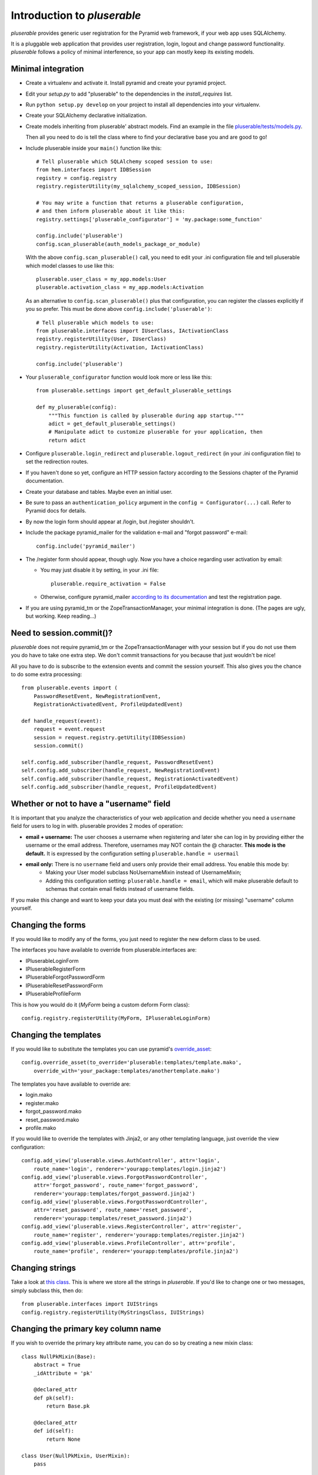 ============================
Introduction to *pluserable*
============================

*pluserable* provides generic user registration for the Pyramid web framework,
if your web app uses SQLAlchemy.

It is a pluggable web application that provides user registration, login,
logout and change password functionality. *pluserable* follows a policy of
minimal interference, so your app can mostly keep its existing models.


Minimal integration
===================

- Create a virtualenv and activate it. Install pyramid and create
  your pyramid project.

- Edit your *setup.py* to add "pluserable" to the dependencies in the
  *install_requires* list.

- Run ``python setup.py develop`` on your project to install all dependencies
  into your virtualenv.

- Create your SQLAlchemy declarative initialization.

- Create models inheriting from pluserable' abstract models.
  Find an example in the file `pluserable/tests/models.py
  <https://github.com/nandoflorestan/pluserable/blob/master/pluserable/tests/models.py>`_.

  Then all you need to do is tell the class where to find your declarative
  base you and are good to go!

- Include pluserable inside your ``main()`` function like this::

    # Tell pluserable which SQLAlchemy scoped session to use:
    from hem.interfaces import IDBSession
    registry = config.registry
    registry.registerUtility(my_sqlalchemy_scoped_session, IDBSession)

    # You may write a function that returns a pluserable configuration,
    # and then inform pluserable about it like this:
    registry.settings['pluserable_configurator'] = 'my.package:some_function'

    config.include('pluserable')
    config.scan_pluserable(auth_models_package_or_module)

  With the above ``config.scan_pluserable()`` call, you need to edit your .ini
  configuration file and tell pluserable which model classes to use like this::

      pluserable.user_class = my_app.models:User
      pluserable.activation_class = my_app.models:Activation

  As an alternative to ``config.scan_pluserable()`` plus that configuration,
  you can register the classes explicitly if you so prefer. This must be
  done above ``config.include('pluserable')``::

    # Tell pluserable which models to use:
    from pluserable.interfaces import IUserClass, IActivationClass
    registry.registerUtility(User, IUserClass)
    registry.registerUtility(Activation, IActivationClass)

    config.include('pluserable')

- Your ``pluserable_configurator`` function would look more or less like this::

    from pluserable.settings import get_default_pluserable_settings

    def my_pluserable(config):
        """This function is called by pluserable during app startup."""
        adict = get_default_pluserable_settings()
        # Manipulate adict to customize pluserable for your application, then
        return adict

- Configure ``pluserable.login_redirect`` and ``pluserable.logout_redirect``
  (in your .ini configuration file) to set the redirection routes.

- If you haven't done so yet, configure an HTTP session factory according to
  the Sessions chapter of the Pyramid documentation.

- Create your database and tables. Maybe even an initial user.

- Be sure to pass an ``authentication_policy`` argument in the
  ``config = Configurator(...)`` call. Refer to Pyramid docs for details.

- By now the login form should appear at /login, but /register shouldn't.

- Include the package pyramid_mailer for the validation e-mail and
  "forgot password" e-mail::

    config.include('pyramid_mailer')

- The /register form should appear, though ugly. Now you have a choice
  regarding user activation by email:

  - You may just disable it by setting, in your .ini file::

        pluserable.require_activation = False

  - Otherwise, configure pyramid_mailer `according to its documentation
    <http://docs.pylonsproject.org/projects/pyramid_mailer/en/latest/>`_
    and test the registration page.

- If you are using pyramid_tm or the ZopeTransactionManager, your minimal
  integration is done. (The pages are ugly, but working. Keep reading...)


Need to session.commit()?
=========================

*pluserable* does not require pyramid_tm or the ZopeTransactionManager with your
session but if you do not use them you do have to take one extra step.
We don't commit transactions for you because that just wouldn't be nice!

All you have to do is subscribe to the extension events and
commit the session yourself. This also gives you the chance to
do some extra processing::

    from pluserable.events import (
        PasswordResetEvent, NewRegistrationEvent,
        RegistrationActivatedEvent, ProfileUpdatedEvent)

    def handle_request(event):
        request = event.request
        session = request.registry.getUtility(IDBSession)
        session.commit()

    self.config.add_subscriber(handle_request, PasswordResetEvent)
    self.config.add_subscriber(handle_request, NewRegistrationEvent)
    self.config.add_subscriber(handle_request, RegistrationActivatedEvent)
    self.config.add_subscriber(handle_request, ProfileUpdatedEvent)


Whether or not to have a "username" field
=========================================

It is important that you analyze the characteristics of your web application and decide whether you need a ``username`` field for users to log in with. pluserable provides 2 modes of operation:

- **email + username:** The user chooses a username when registering and later she can log in by providing either the username or the email address. Therefore, usernames may NOT contain the @ character. **This mode is the default.** It is expressed by the configuration setting ``pluserable.handle = usermail``
- **email only:** There is no ``username`` field and users only provide their email address. You enable this mode by:
    - Making your User model subclass NoUsernameMixin instead of UsernameMixin;
    - Adding this configuration setting: ``pluserable.handle = email``, which will make pluserable default to schemas that contain email fields instead of username fields.

If you make this change and want to keep your data you must deal with the existing (or missing) "username" column yourself.


Changing the forms
==================

If you would like to modify any of the forms, you just need
to register the new deform class to be used.

The interfaces you have available to override from pluserable.interfaces are:

- IPluserableLoginForm
- IPluserableRegisterForm
- IPluserableForgotPasswordForm
- IPluserableResetPasswordForm
- IPluserableProfileForm

This is how you would do it (*MyForm* being a custom deform Form class)::

    config.registry.registerUtility(MyForm, IPluserableLoginForm)


Changing the templates
======================

If you would like to substitute the templates you can use pyramid's
`override_asset <http://pyramid.readthedocs.org/en/latest/narr/assets.html#overriding-assets-section>`_::

    config.override_asset(to_override='pluserable:templates/template.mako',
        override_with='your_package:templates/anothertemplate.mako')

The templates you have available to override are:

- login.mako
- register.mako
- forgot_password.mako
- reset_password.mako
- profile.mako

If you would like to override the templates with Jinja2, or any other
templating language, just override the view configuration::

    config.add_view('pluserable.views.AuthController', attr='login',
        route_name='login', renderer='yourapp:templates/login.jinja2')
    config.add_view('pluserable.views.ForgotPasswordController',
        attr='forgot_password', route_name='forgot_password',
        renderer='yourapp:templates/forgot_password.jinja2')
    config.add_view('pluserable.views.ForgotPasswordController',
        attr='reset_password', route_name='reset_password',
        renderer='yourapp:templates/reset_password.jinja2')
    config.add_view('pluserable.views.RegisterController', attr='register',
        route_name='register', renderer='yourapp:templates/register.jinja2')
    config.add_view('pluserable.views.ProfileController', attr='profile',
        route_name='profile', renderer='yourapp:templates/profile.jinja2')


Changing strings
================

Take a look at `this class
<https://github.com/nandoflorestan/pluserable/blob/master/pluserable/strings.py>`_.
This is where we store all the strings in *pluserable*.
If you'd like to change one or two messages, simply subclass this, then do::

    from pluserable.interfaces import IUIStrings
    config.registry.registerUtility(MyStringsClass, IUIStrings)


Changing the primary key column name
====================================

If you wish to override the primary key attribute name, you can do so
by creating a new mixin class::

    class NullPkMixin(Base):
        abstract = True
        _idAttribute = 'pk'

        @declared_attr
        def pk(self):
            return Base.pk

        @declared_attr
        def id(self):
            return None

    class User(NullPkMixin, UserMixin):
        pass


Developing your application
===========================

Every request object will have a "user" variable containing the User instance
of the person who logged in.  This is *reified* -- meaning the query to
retrieve the user data only happens once per request.

So do use ``request.user`` in your code.


pluserable development
======================

See https://github.com/nandoflorestan/pluserable

If you would like to help make any changes to *pluserable*, you can run its
unit tests with py.test:

    py.test

To check test coverage::

    py.test --cov-report term-missing --cov pluserable

The tests can also be run in parallel::

    py.test -n4

We are going to use this build server:
http://travis-ci.org/#!/nandoflorestan/pluserable


Origin of the project
=====================

*pluserable* is a fork of *horus*, a project started by John Anderson:
https://github.com/eventray/horus

The differences are:

- *pluserable* lets you log in with an email (or a username);
  *horus* only lets you log in with a username.
- *pluserable* does not have horus' admin views -- they were rarely used.
- *pluserable* allows you to pick a subset of the views for your project;
  *horus* always registers all of the routes and views.
- *horus* had a "/profile/{user_id}/edit" URL; but since a user can only
  edit her OWN email and password, we have a simpler URL: "/edit_profile".
- *pluserable* does not include an outdated version of *bootstrap*.
- *pluserable* does not have a scaffolding script.
- *pluserable* uses pyramid.compat rather than the *six* library.
- *pluserable* uses the bag library for a maintained version of FlashMessage.
